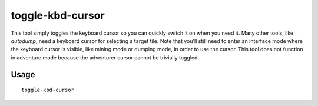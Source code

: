 toggle-kbd-cursor
=================

.. dfhack-tool::
    :summary: Toggles the keyboard cursor.
    :tags: fort interface

This tool simply toggles the keyboard cursor so you can quickly switch it on
when you need it. Many other tools, like `autodump`, need a keyboard cursor for
selecting a target tile. Note that you'll still need to enter an interface mode
where the keyboard cursor is visible, like mining mode or dumping mode, in
order to use the cursor. This tool does not function in adventure mode because
the adventurer cursor cannot be trivially toggled.

Usage
-----

::

    toggle-kbd-cursor
